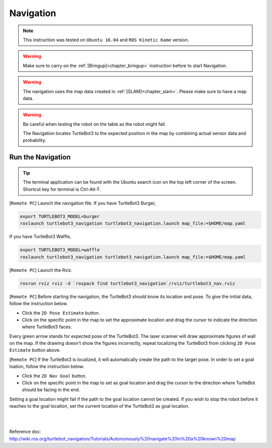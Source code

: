 .. _chapter_navigation:

Navigation
==========

.. NOTE:: This instruction was tested on ``Ubuntu 16.04`` and ``ROS Kinetic Kame`` version.

.. WARNING:: Make sure to carry on the :ref:`[Bringup]<chapter_bringup>` instruction before to start Navigation.

.. WARNING:: The navigation uses the map data created in :ref:`[SLAM]<chapter_slam>`. Please make sure to have a map data.

.. WARNING:: Be careful when testing the robot on the table as the robot might fall.

 The Navigation locates TurtleBot3 to the expected position in the map by combining actual sensor data and probability.


Run the Navigation
------------------

.. TIP:: The terminal application can be found with the Ubuntu search icon on the top left corner of the screen. Shortcut key for terminal is Ctrl-Alt-T.

[``Remote PC``] Launch the navigation file.
If you have TurtleBot3 Burger,

.. code-block:: bash

  export TURTLEBOT3_MODEL=burger
  roslaunch turtlebot3_navigation turtlebot3_navigation.launch map_file:=$HOME/map.yaml

If you have TurtleBot3 Waffle,

.. code-block:: bash

  export TURTLEBOT3_MODEL=waffle
  roslaunch turtlebot3_navigation turtlebot3_navigation.launch map_file:=$HOME/map.yaml


[``Remote PC``] Launch the Rviz.

.. code-block:: bash

  rosrun rviz rviz -d `rospack find turtlebot3_navigation`/rviz/turtlebot3_nav.rviz

[``Remote PC``] Before starting the navigation, the TurtleBot3 should know its location and pose. To give the initial data, follow the instruction below.

- Click the ``2D Pose Estimate`` button.
- Click on the specific point in the map to set the approximate location and drag the cursor to indicate the direction where TurtleBot3 faces.

Every green arrow stands for expected pose of the TurtleBot3. The laser scanner will draw approximate figures of wall on the map. If the drawing doesn't show the figures incorrectly, repeat localizing the TurtleBot3 from clicking ``2D Pose Estimate`` button above.

[``Remote PC``] If the TurtleBot3 is localized, it will automatically create the path to the target pose. In order to set a goal loation, follow the instruction below.

- Click the ``2D Nav Goal`` button.
- Click on the specific point in the map to set as goal location and drag the cursor to the direction where TurtleBot should be facing in the end.

Setting a goal location might fail if the path to the goal location cannot be created.
If you wish to stop the robot before it reaches to the goal location, set the current location of the TurtleBot3 as goal location.

.. raw:: html

  <iframe width="640" height="360" src="https://www.youtube.com/embed/o4yjNPKj3ps" frameborder="0" allowfullscreen></iframe>

|

.. raw:: html

  <iframe width="640" height="360" src="https://www.youtube.com/embed/VYlMywwYALU" frameborder="0" allowfullscreen></iframe>

|

Reference doc: http://wiki.ros.org/turtlebot_navigation/Tutorials/Autonomously%20navigate%20in%20a%20known%20map

